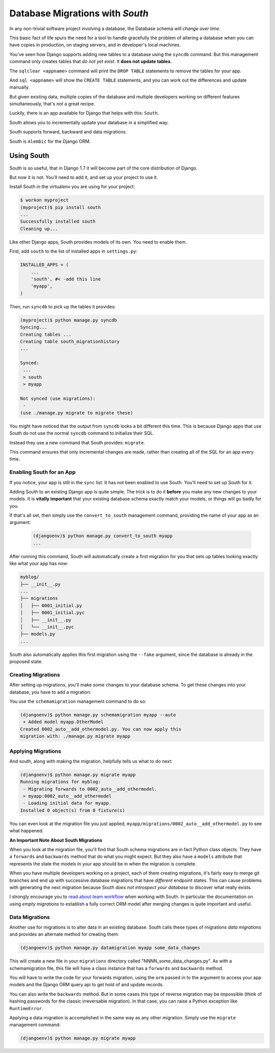 ********************************
Database Migrations with *South*
********************************

In any non-trivial software project involving a database, the Database schema
*will change over time*.

This basic fact of life spurs the need for a tool to handle gracefully the
problem of altering a database when you can have copies in production, on
staging servers, and in developer's local machines.

You've seen how Django supports adding new tables to a database using the
``syncdb`` command. But this management command only creates tables that *do
not yet exist*. It **does not update tables**.

The ``sqlclear <appname>`` command will print the ``DROP TABLE`` statements to
remove the tables for your app.

And ``sql <appname>`` will show the ``CREATE TABLE`` statements, and you can work
out the differences and update manually.

But given existing data, multiple copies of the database and multiple
developers working on different features simultaneously, that's not a great
recipe.

Luckily, there is an app available for Django that helps with this: ``South``.

South allows you to incrementally update your database in a simplified way.

South supports forward, backward and data migrations.

South is ``Alembic`` for the Django ORM.

Using South
===========

South is so useful, that in Django 1.7 it will become part of the core
distribution of Django.

But now it is not.  You'll need to add it, and set up your project to use it.

Install South in the virtualenv you are using for your project:

.. code-block:: bash

    $ workon myproject
    (myproject)$ pip install south
    ...
    Successfully installed south
    Cleaning up...

Like other Django apps, South provides models of its own.  You need to enable
them.

First, add ``south`` to the list of installed apps in ``settings.py``:

.. code-block:: python

    INSTALLED_APPS = (
        ...
        'south', #< -add this line
        'myapp',
    )

Then, run ``syncdb`` to pick up the tables it provides:

.. code-block:: bash

    (myproject)$ python manage.py syncdb
    Syncing...
    Creating tables ...
    Creating table south_migrationhistory
    ...

    Synced:
     ...
     > south
     > myapp

    Not synced (use migrations):
     -
    (use ./manage.py migrate to migrate these)


You might have noticed that the output from ``syncdb`` looks a bit different
this time. This is because Django apps that use South do not use the normal
``syncdb`` command to initialize their SQL.

Instead they use a new command that South provides: ``migrate``.

This command ensures that only incremental changes are made, rather than
creating all of the SQL for an app every time.

Enabling South for an App
-------------------------

If you notice, your app is still in the ``sync`` list. It has not been enabled
to use South.  You'll need to set up South for it.

Adding South to an existing Django app is quite simple. The trick is to do it
**before** you make any new changes to your models.  It is **vitally
important** that your existing database schema exactly match your models,
or things will go badly for you.

If that's all set, then simply use the ``convert_to_south`` management command,
providing the name of your app as an argument:

    .. code-block:: bash

        (djangoenv)$ python manage.py convert_to_south myapp
        ...

After running this command, South will automatically create a first migration
for you that sets up tables looking exactly like what your app has now:

.. code-block:: bash

    myblog/
    ├── __init__.py
    ...
    ├── migrations
    │   ├── 0001_initial.py
    │   ├── 0001_initial.pyc
    │   ├── __init__.py
    │   └── __init__.pyc
    ├── models.py
    ...

South also automatically applies this first migration using the ``--fake``
argument, since the database is already in the proposed state.

Creating Migrations
-------------------

After setting up migrations, you'll make some changes to your database schema.
To get these changes into your database, you have to add a migration.

You use the ``schemamigration`` management command to do so:

.. code-block:: bash

    (djangoenv)$ python manage.py schemamigration myapp --auto
     + Added model myapp.OtherModel
    Created 0002_auto__add_othermodel.py. You can now apply this
    migration with: ./manage.py migrate myapp

Applying Migrations
-------------------

And south, along with making the migration, helpfully tells us what to do next:

.. code-block:: bash

    (djangoenv)$ python manage.py migrate myapp
    Running migrations for myblog:
     - Migrating forwards to 0002_auto__add_othermodel.
     > myapp:0002_auto__add_othermodel
     - Loading initial data for myapp.
    Installed 0 object(s) from 0 fixture(s)

You can even look at the migration file you just applied,
``myapp/migrations/0002_auto__add_othermodel.py`` to see what happened.

**An Important Note About South Migrations**

When you look at the migration file, you'll find that South schema migrations
are in fact Python class objects. They have a ``forwards`` and ``backwards``
method that do what you might expect. But they also have a ``models`` attribute
that represents the state the models in your app should be in when the
migration is complete.

When you have multiple developers working on a project, each of them creating
migrations, it's fairly easy to merge git branches and end up with successive
database migrations that have *different* endpoint states.  This can cause
problems with generating the next migration because South *does not introspect
your database* to discover what really exists.

I strongly encourage you to `read about team workflow`_ when working with
South. In particular the documentation on using *empty migrations* to establish
a fully correct ORM model after merging changes is quite important and useful.

.. _read about team workflow: http://south.readthedocs.org/en/latest/tutorial/part5.html


Data Migrations
---------------

Another use for migrations is to alter data in an existing database.  South
calls these types of migrations *data migrations* and provides an alternate
method for creating them:

.. code-block:: bash

    (djangoenv)$ python manage.py datamigration myapp some_data_changes

This will create a new file in your ``migrations`` directory called
"NNNN_some_data_changes.py". As with a schemamigration file, this file will
have a class instance that has a ``forwards`` and ``backwards`` method.

You will have to write the code for your forwards migration, using the ``orm``
passed in to the argument to access your app models and the Django ORM query
api to get hold of and update records.

You can also write the ``backwards`` method.  But in some cases this type of
reverse migration may be impossible (think of hashing passwords for the classic
irreversable migration).  In that case, you can raise a Python exception like
``RuntimeError``.

Applying a data migration is accomplished in the same way as any other
migration.  Simply use the ``migrate`` management command:

.. code-block:: bash

    (djangoenv)$ python manage.py migrate myapp

